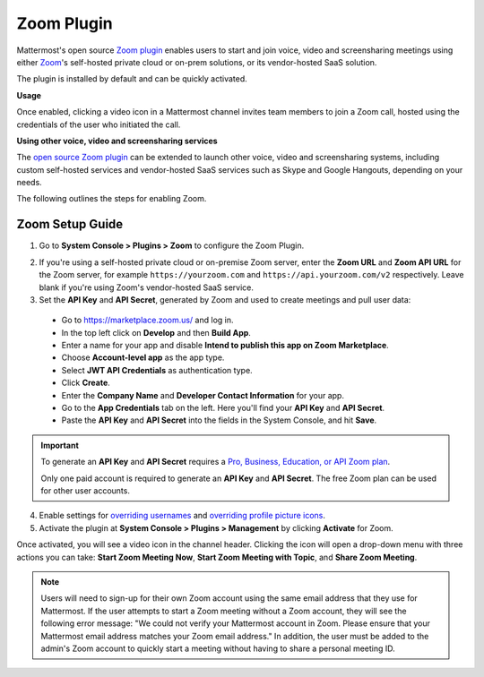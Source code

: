 Zoom Plugin
================================

Mattermost's open source `Zoom plugin <https://github.com/mattermost/mattermost-plugin-zoom>`__ enables users to start and join voice, video and screensharing meetings using either `Zoom <https://zoom.us/>`__'s self-hosted private cloud or on-prem solutions, or its vendor-hosted SaaS solution.

The plugin is installed by default and can be quickly activated.

**Usage**

Once enabled, clicking a video icon in a Mattermost channel invites team members to join a Zoom call, hosted using the credentials of the user who initiated the call.

.. image:: https://user-images.githubusercontent.com/177788/42196048-af54d2b8-7e30-11e8-80a0-5e160ae06f03.png

**Using other voice, video and screensharing services**

The `open source Zoom plugin <https://github.com/mattermost/mattermost-plugin-zoom>`__ can be extended to launch other voice, video and screensharing systems, including custom self-hosted services and vendor-hosted SaaS services such as Skype and Google Hangouts, depending on your needs.

The following outlines the steps for enabling Zoom.

Zoom Setup Guide
~~~~~~~~~~~~~~~~~

1. Go to **System Console > Plugins > Zoom** to configure the Zoom Plugin.

.. image:: ../images/zoom_system_console.png

2. If you're using a self-hosted private cloud or on-premise Zoom server, enter the **Zoom URL** and **Zoom API URL** for the Zoom server, for example ``https://yourzoom.com`` and ``https://api.yourzoom.com/v2`` respectively. Leave blank if you're using Zoom's vendor-hosted SaaS service.

3. Set the **API Key** and **API Secret**, generated by Zoom and used to create meetings and pull user data:

  - Go to https://marketplace.zoom.us/ and log in.
  - In the top left click on **Develop** and then **Build App**.
  - Enter a name for your app and disable **Intend to publish this app on Zoom Marketplace**.
  - Choose **Account-level app** as the app type.
  - Select **JWT API Credentials** as authentication type.
  - Click **Create**.
  - Enter the **Company Name** and **Developer Contact Information** for your app.
  - Go to the **App Credentials** tab on the left. Here you'll find your **API Key** and **API Secret**.
  - Paste the **API Key** and **API Secret** into the fields in the System Console, and hit **Save**.

.. important::
  To generate an **API Key** and **API Secret** requires a `Pro, Business, Education, or API Zoom plan <https://zoom.us/pricing>`__.

  Only one paid account is required to generate an **API Key** and **API Secret**. The free Zoom plan can be used for other user accounts.

.. image:: ../images/zoom_api_key.png

4. Enable settings for `overriding usernames <https://docs.mattermost.com/administration/config-settings.html#enable-integrations-to-override-usernames>`__ and `overriding profile picture icons <https://docs.mattermost.com/administration/config-settings.html#enable-integrations-to-override-profile-picture-icons>`__.

5. Activate the plugin at **System Console > Plugins > Management** by clicking **Activate** for Zoom.

.. image:: ../images/zoom_system-console_management.png

Once activated, you will see a video icon in the channel header. Clicking the icon will open a drop-down menu with three actions you can take: **Start Zoom Meeting Now**, **Start Zoom Meeting with Topic**, and **Share Zoom Meeting**.

.. image:: https://user-images.githubusercontent.com/177788/42196048-af54d2b8-7e30-11e8-80a0-5e160ae06f03.png

.. note::
   Users will need to sign-up for their own Zoom account using the same email address that they use for Mattermost. If the user attempts to start a Zoom meeting without a Zoom account, they will see the following error message: "We could not verify your Mattermost account in Zoom. Please ensure that your Mattermost email address matches your Zoom email address."
   In addition, the user must be added to the admin's Zoom account to quickly start a meeting without having to share a personal meeting ID.
